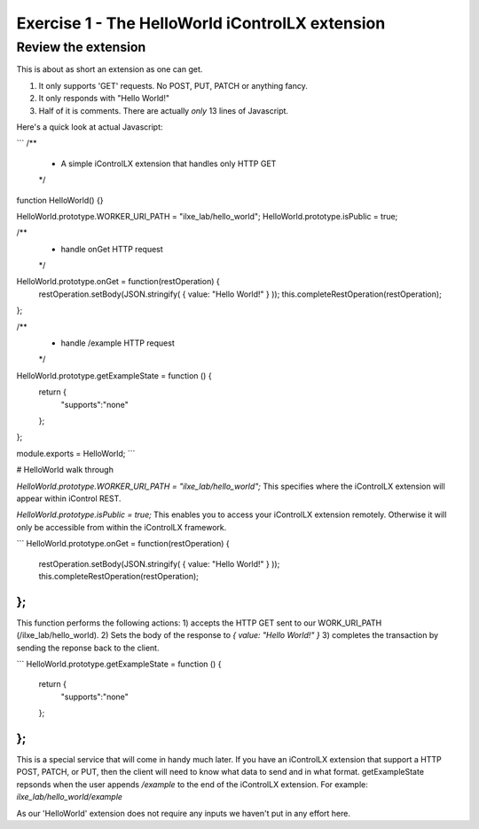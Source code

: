 ================================================
Exercise 1 - The HelloWorld iControlLX extension
================================================

Review the extension
--------------------

This is about as short an extension as one can get.

1) It only supports 'GET' requests. No POST, PUT, PATCH or anything fancy.
2) It only responds with "Hello World!"
3) Half of it is comments. There are actually *only* 13 lines of Javascript.

Here's a quick look at actual Javascript:

```
/**
 * A simple iControlLX extension that handles only HTTP GET
 */
function HelloWorld() {}

HelloWorld.prototype.WORKER_URI_PATH = "ilxe_lab/hello_world";
HelloWorld.prototype.isPublic = true;

/**
 * handle onGet HTTP request
 */
HelloWorld.prototype.onGet = function(restOperation) {
  restOperation.setBody(JSON.stringify( { value: "Hello World!" } ));
  this.completeRestOperation(restOperation);
};

/**
 * handle /example HTTP request
 */
HelloWorld.prototype.getExampleState = function () {
  return {
    "supports":"none"
  };
};

module.exports = HelloWorld;
```

# HelloWorld walk through

`HelloWorld.prototype.WORKER_URI_PATH = "ilxe_lab/hello_world";`
This specifies where the iControlLX extension will appear within iControl REST.

`HelloWorld.prototype.isPublic = true;`
This enables you to access your iControlLX extension remotely. Otherwise it will
only be accessible from within the iControlLX framework.


```
HelloWorld.prototype.onGet = function(restOperation) {
  restOperation.setBody(JSON.stringify( { value: "Hello World!" } ));
  this.completeRestOperation(restOperation);
};
```

This function performs the following actions:
1) accepts the HTTP GET sent to our WORK_URI_PATH
(/ilxe_lab/hello_world).
2) Sets the body of the response to `{ value: "Hello World!" }`
3) completes the transaction by sending the reponse back to the client.



```
HelloWorld.prototype.getExampleState = function () {
  return {
    "supports":"none"
  };
};
```

This is a special service that will come in handy much later. If you have an
iControlLX extension that support a HTTP POST, PATCH, or PUT, then the client
will need to know what data to send and in what format. getExampleState repsonds
when the user appends `/example` to the end of the iControlLX extension. For
example:
`ilxe_lab/hello_world/example`

As our 'HelloWorld' extension does not require any inputs we haven't put in any
effort here.
